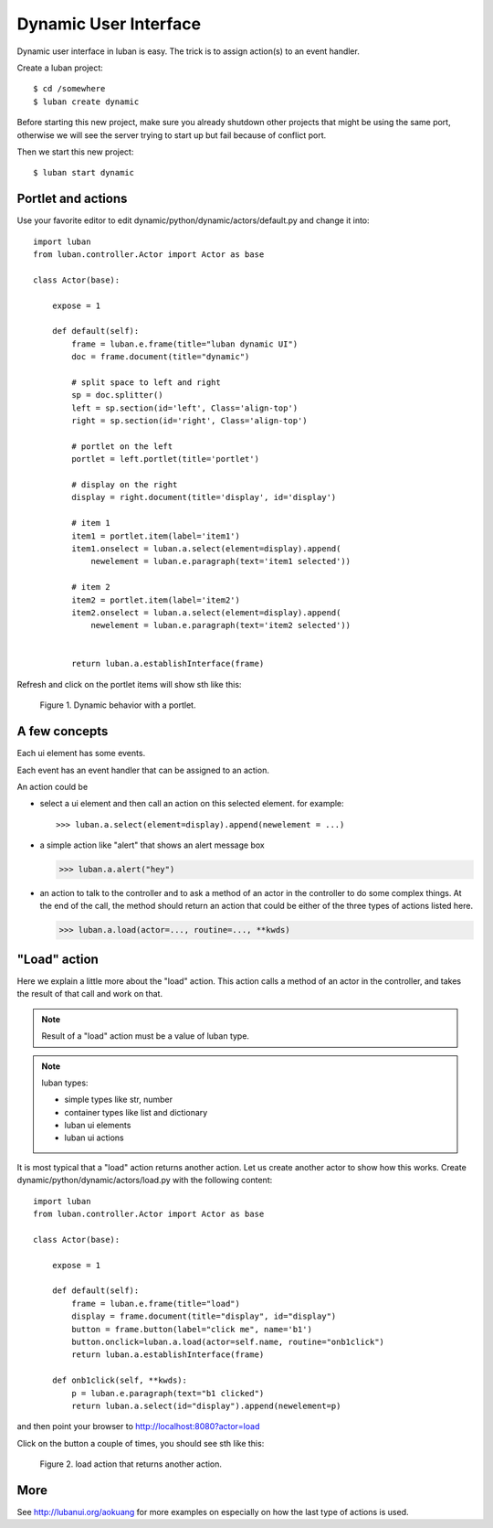 .. _dynamic-ui-tutorial:

Dynamic User Interface
----------------------

Dynamic user interface in luban is easy.
The trick is to assign action(s) to an event handler.

Create a luban project::

 $ cd /somewhere
 $ luban create dynamic


Before starting this new project, make sure you already shutdown other
projects that might be using the same port, otherwise we will see 
the server trying to start up but fail because of conflict port.

Then we start this new project::

 $ luban start dynamic


Portlet and actions
===================

Use your favorite editor to edit dynamic/python/dynamic/actors/default.py
and change it into::

 import luban
 from luban.controller.Actor import Actor as base
 
 class Actor(base):
 
     expose = 1
 
     def default(self):
         frame = luban.e.frame(title="luban dynamic UI")
         doc = frame.document(title="dynamic")
  
	 # split space to left and right
         sp = doc.splitter()
	 left = sp.section(id='left', Class='align-top')
         right = sp.section(id='right', Class='align-top')
	 
	 # portlet on the left
         portlet = left.portlet(title='portlet')
	 
	 # display on the right
	 display = right.document(title='display', id='display')
 
         # item 1
         item1 = portlet.item(label='item1')
         item1.onselect = luban.a.select(element=display).append(
	     newelement = luban.e.paragraph(text='item1 selected'))
 
         # item 2
         item2 = portlet.item(label='item2')
         item2.onselect = luban.a.select(element=display).append(
	     newelement = luban.e.paragraph(text='item2 selected'))
 	     
 	 	 
         return luban.a.establishInterface(frame)


Refresh and click on the portlet items will show sth like this:

.. figure:: images/portlet.png
   :scale: 80%

   Figure 1. Dynamic behavior with a portlet.


A few concepts
==============

Each ui element has some events.

Each event has an event handler that can be assigned to an action.

An action could be 

* select a ui element and then call an action on this selected element.
  for example::

  >>> luban.a.select(element=display).append(newelement = ...)

* a simple action like "alert" that shows an alert message box

  >>> luban.a.alert("hey")

* an action to talk to the controller and to ask a method of
  an actor in the controller to do some complex things. 
  At the end of the call, the method should return an action
  that could be either of the three types of actions 
  listed here.

  >>> luban.a.load(actor=..., routine=..., **kwds)


"Load" action
=============
Here we explain a little more about the "load" action.
This action calls a method of an actor in the controller,
and takes the result of that call and work on that.

.. note::
   Result of a "load" action must be a value of luban type.

.. note::
   luban types:
   
   * simple types like str, number
   * container types like list and dictionary
   * luban ui elements
   * luban ui actions


It is most typical that a "load" action returns another action.
Let us create another actor to show how this works.
Create dynamic/python/dynamic/actors/load.py with the following content::

 import luban
 from luban.controller.Actor import Actor as base 
 
 class Actor(base):
 
     expose = 1
 
     def default(self):
         frame = luban.e.frame(title="load") 
         display = frame.document(title="display", id="display")
         button = frame.button(label="click me", name='b1')
         button.onclick=luban.a.load(actor=self.name, routine="onb1click")
         return luban.a.establishInterface(frame)

     def onb1click(self, **kwds):
         p = luban.e.paragraph(text="b1 clicked")
         return luban.a.select(id="display").append(newelement=p)


and then point your browser to http://localhost:8080?actor=load

Click on the button a couple of times, 
you should see sth like this:

.. figure:: images/load-tutorial-button.png
   :scale: 80%

   Figure 2. load action that returns another action.


More
====
See http://lubanui.org/aokuang for more examples on especially
on how the last type of actions is used.
